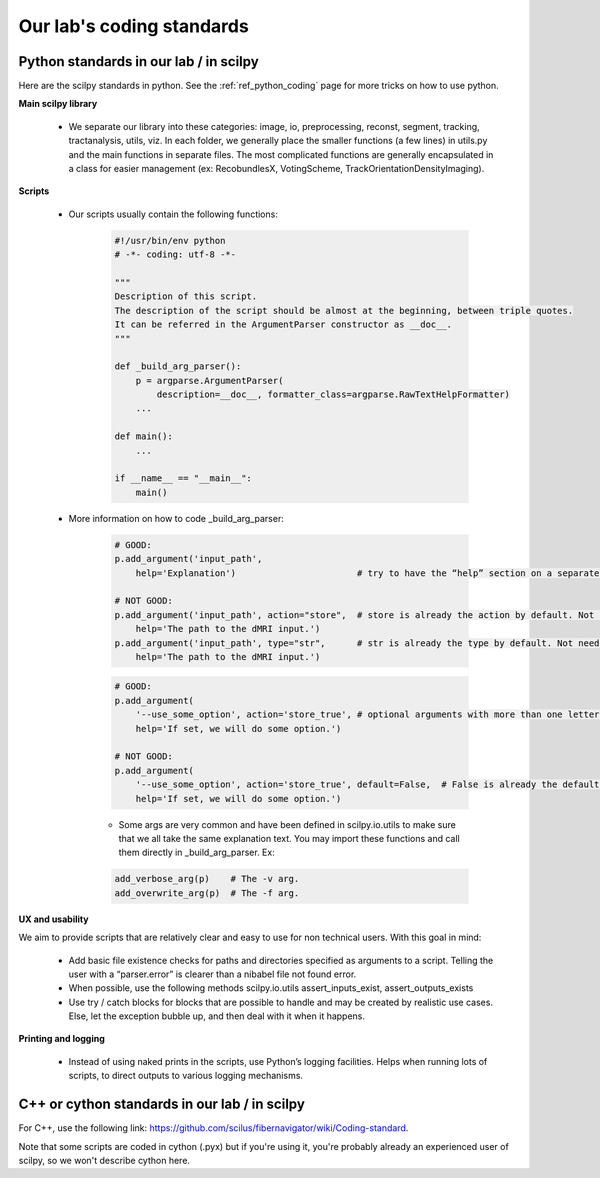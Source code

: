.. _ref_coding_standards:

Our lab's coding standards
==========================

Python standards in our lab / in scilpy
***************************************

Here are the scilpy standards in python. See the :ref:`ref_python_coding` page for more tricks on how to use python.

**Main scilpy library**

    - We separate our library into these categories: image, io,	preprocessing, reconst, segment, tracking, tractanalysis, utils, viz. In each folder, we generally place the smaller functions (a few lines) in utils.py and the main functions in separate files. The most complicated functions are generally encapsulated in a class for easier management (ex: RecobundlesX, VotingScheme, TrackOrientationDensityImaging).

**Scripts**

    - Our scripts usually contain the following functions:

        .. code-block:: python

            #!/usr/bin/env python
            # -*- coding: utf-8 -*-

            """
            Description of this script.
            The description of the script should be almost at the beginning, between triple quotes.
            It can be referred in the ArgumentParser constructor as __doc__.
            """

            def _build_arg_parser():
                p = argparse.ArgumentParser(
                    description=__doc__, formatter_class=argparse.RawTextHelpFormatter)
                ...

            def main():
                ...

            if __name__ == "__main__":
                main()


    - More information on how to code _build_arg_parser:

        .. code-block:: python

            # GOOD:
            p.add_argument('input_path',
                help='Explanation')                       # try to have the “help” section on a separate line.

            # NOT GOOD:
            p.add_argument('input_path', action="store",  # store is already the action by default. Not needed.
                help='The path to the dMRI input.')
            p.add_argument('input_path', type="str",      # str is already the type by default. Not needed.
                help='The path to the dMRI input.')

        .. code-block:: python

            # GOOD:
            p.add_argument(
                '--use_some_option', action='store_true', # optional arguments with more than one letter should use the “--” syntax.
                help='If set, we will do some option.')

            # NOT GOOD:
            p.add_argument(
                '--use_some_option', action='store_true', default=False,  # False is already the default with action "store_true". Not needed.
                help='If set, we will do some option.')


        - Some args are very common and have been defined in scilpy.io.utils to make sure that we all take the same explanation text. You may import these functions and call them directly in _build_arg_parser. Ex:

        .. code-block:: python


            add_verbose_arg(p)    # The -v arg.
            add_overwrite_arg(p)  # The -f arg.


**UX and usability**

We aim to provide scripts that are relatively clear and easy to use for non technical users. With this goal in mind:

    - Add basic file existence checks for paths and directories specified as arguments to a script. Telling the user with a “parser.error” is clearer than a nibabel file not found error.
    - When possible, use the following methods scilpy.io.utils assert_inputs_exist, assert_outputs_exists
    - Use try / catch blocks for blocks that are possible to handle and may be created by realistic use cases. Else, let the exception bubble up, and then deal with it when it happens.


**Printing and logging**

    - Instead of using naked prints in the scripts, use Python’s logging facilities. Helps when running lots of scripts, to direct outputs to various logging mechanisms.


C++ or cython standards in our lab / in scilpy
**********************************************

For C++, use the following link: https://github.com/scilus/fibernavigator/wiki/Coding-standard.

Note that some scripts are coded in cython (.pyx) but if you're using it, you're probably already an experienced user of scilpy, so we won't describe cython here.